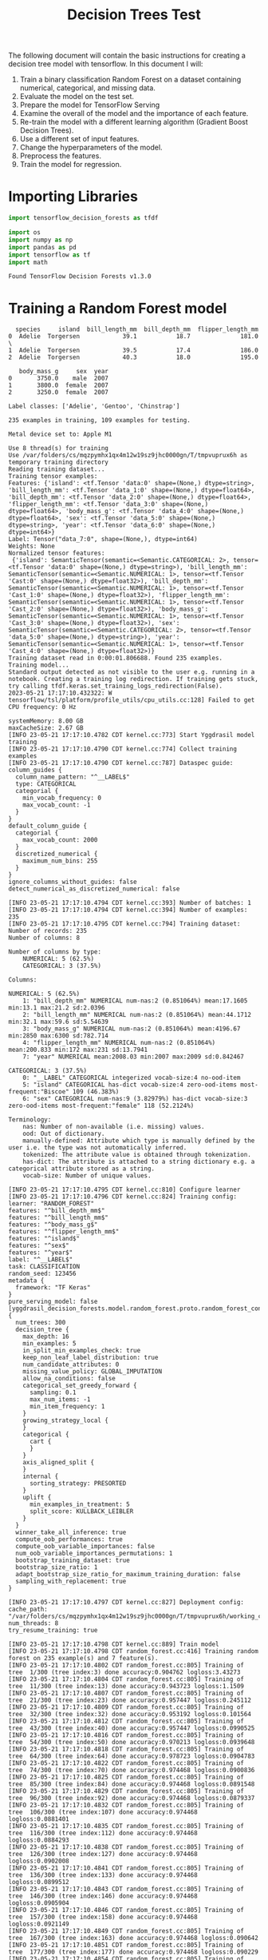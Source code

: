 #+title: Decision Trees Test

The following document will contain the basic instructions for creating a decision tree model with tensorflow.
In this document I will:

1. Train a binary classification Random Forest on a dataset containing numerical, categorical, and missing data.
2. Evaluate the model on the test set.
3. Prepare the model for TensorFlow Serving
4. Examine the overall of the model and the importance of each feature.
5. Re-train the model with a different learning algorithm (Gradient Boost Decision Trees).
6. Use a different set of input features.
7. Change the hyperparameters of the model.
8. Preprocess the features.
9. Train the model for regression.

* Importing Libraries

#+begin_src jupyter-python
import tensorflow_decision_forests as tfdf

import os
import numpy as np
import pandas as pd
import tensorflow as tf
import math
#+end_src

#+RESULTS:

#+begin_src jupyter-python :exports results
print("Found TensorFlow Decision Forests v" + tfdf.__version__)
#+end_src

#+RESULTS:
: Found TensorFlow Decision Forests v1.3.0

* Training a Random Forest model

#+begin_src jupyter-python :exports results
# Download the dataset
!wget -q https://storage.googleapis.com/download.tensorflow.org/data/palmer_penguins/penguins.csv -O /tmp/penguins.csv

# Load the dataset into Pandas DataFrame
dataset_df = pd.read_csv("/tmp/penguins.csv")

# Display the first 3 examples
dataset_df.head(3)
#+end_src

#+RESULTS:
:   species     island  bill_length_mm  bill_depth_mm  flipper_length_mm
: 0  Adelie  Torgersen            39.1           18.7              181.0  \
: 1  Adelie  Torgersen            39.5           17.4              186.0
: 2  Adelie  Torgersen            40.3           18.0              195.0
:
:    body_mass_g     sex  year
: 0       3750.0    male  2007
: 1       3800.0  female  2007
: 2       3250.0  female  2007

#+begin_src jupyter-python :exports results
label = "species"

classes = dataset_df[label].unique().tolist()
print(f"Label classes: {classes}")

dataset_df[label] = dataset_df[label].map(classes.index)
#+end_src

#+RESULTS:
: Label classes: ['Adelie', 'Gentoo', 'Chinstrap']


#+begin_src jupyter-python :exports results
def split_dataset(dataset, test_ratio=0.30):
    test_indices = np.random.rand(len(dataset)) < test_ratio
    return dataset[~test_indices], dataset[test_indices]

train_ds_pd, test_ds_pd = split_dataset(dataset_df)
print("{} examples in training, {} examples for testing.".format(
    len(train_ds_pd), len(test_ds_pd)))
#+end_src

#+RESULTS:
: 235 examples in training, 109 examples for testing.

#+begin_src jupyter-python :exports results
train_ds = tfdf.keras.pd_dataframe_to_tf_dataset(train_ds_pd, label=label)
test_ds = tfdf.keras.pd_dataframe_to_tf_dataset(test_ds_pd, label=label)
#+end_src

#+RESULTS:
: Metal device set to: Apple M1

#+begin_src jupyter-python :exports results
# Specify the model
model_1 = tfdf.keras.RandomForestModel(verbose=2)

# Train the model
model_1.fit(train_ds)
#+end_src

#+RESULTS:
:RESULTS:
#+begin_example
Use 8 thread(s) for training
Use /var/folders/cs/mqzpymhx1qx4m12w19sz9jhc0000gn/T/tmpvuprux6h as temporary training directory
Reading training dataset...
Training tensor examples:
Features: {'island': <tf.Tensor 'data:0' shape=(None,) dtype=string>, 'bill_length_mm': <tf.Tensor 'data_1:0' shape=(None,) dtype=float64>, 'bill_depth_mm': <tf.Tensor 'data_2:0' shape=(None,) dtype=float64>, 'flipper_length_mm': <tf.Tensor 'data_3:0' shape=(None,) dtype=float64>, 'body_mass_g': <tf.Tensor 'data_4:0' shape=(None,) dtype=float64>, 'sex': <tf.Tensor 'data_5:0' shape=(None,) dtype=string>, 'year': <tf.Tensor 'data_6:0' shape=(None,) dtype=int64>}
Label: Tensor("data_7:0", shape=(None,), dtype=int64)
Weights: None
Normalized tensor features:
 {'island': SemanticTensor(semantic=<Semantic.CATEGORICAL: 2>, tensor=<tf.Tensor 'data:0' shape=(None,) dtype=string>), 'bill_length_mm': SemanticTensor(semantic=<Semantic.NUMERICAL: 1>, tensor=<tf.Tensor 'Cast:0' shape=(None,) dtype=float32>), 'bill_depth_mm': SemanticTensor(semantic=<Semantic.NUMERICAL: 1>, tensor=<tf.Tensor 'Cast_1:0' shape=(None,) dtype=float32>), 'flipper_length_mm': SemanticTensor(semantic=<Semantic.NUMERICAL: 1>, tensor=<tf.Tensor 'Cast_2:0' shape=(None,) dtype=float32>), 'body_mass_g': SemanticTensor(semantic=<Semantic.NUMERICAL: 1>, tensor=<tf.Tensor 'Cast_3:0' shape=(None,) dtype=float32>), 'sex': SemanticTensor(semantic=<Semantic.CATEGORICAL: 2>, tensor=<tf.Tensor 'data_5:0' shape=(None,) dtype=string>), 'year': SemanticTensor(semantic=<Semantic.NUMERICAL: 1>, tensor=<tf.Tensor 'Cast_4:0' shape=(None,) dtype=float32>)}
Training dataset read in 0:00:01.806688. Found 235 examples.
Training model...
Standard output detected as not visible to the user e.g. running in a notebook. Creating a training log redirection. If training gets stuck, try calling tfdf.keras.set_training_logs_redirection(False).
2023-05-21 17:17:10.432322: W tensorflow/tsl/platform/profile_utils/cpu_utils.cc:128] Failed to get CPU frequency: 0 Hz

systemMemory: 8.00 GB
maxCacheSize: 2.67 GB
[INFO 23-05-21 17:17:10.4782 CDT kernel.cc:773] Start Yggdrasil model training
[INFO 23-05-21 17:17:10.4790 CDT kernel.cc:774] Collect training examples
[INFO 23-05-21 17:17:10.4790 CDT kernel.cc:787] Dataspec guide:
column_guides {
  column_name_pattern: "^__LABEL$"
  type: CATEGORICAL
  categorial {
    min_vocab_frequency: 0
    max_vocab_count: -1
  }
}
default_column_guide {
  categorial {
    max_vocab_count: 2000
  }
  discretized_numerical {
    maximum_num_bins: 255
  }
}
ignore_columns_without_guides: false
detect_numerical_as_discretized_numerical: false

[INFO 23-05-21 17:17:10.4794 CDT kernel.cc:393] Number of batches: 1
[INFO 23-05-21 17:17:10.4794 CDT kernel.cc:394] Number of examples: 235
[INFO 23-05-21 17:17:10.4795 CDT kernel.cc:794] Training dataset:
Number of records: 235
Number of columns: 8

Number of columns by type:
	NUMERICAL: 5 (62.5%)
	CATEGORICAL: 3 (37.5%)

Columns:

NUMERICAL: 5 (62.5%)
	1: "bill_depth_mm" NUMERICAL num-nas:2 (0.851064%) mean:17.1605 min:13.1 max:21.2 sd:2.0396
	2: "bill_length_mm" NUMERICAL num-nas:2 (0.851064%) mean:44.1712 min:32.1 max:59.6 sd:5.54639
	3: "body_mass_g" NUMERICAL num-nas:2 (0.851064%) mean:4196.67 min:2850 max:6300 sd:782.714
	4: "flipper_length_mm" NUMERICAL num-nas:2 (0.851064%) mean:200.833 min:172 max:231 sd:13.7941
	7: "year" NUMERICAL mean:2008.03 min:2007 max:2009 sd:0.842467

CATEGORICAL: 3 (37.5%)
	0: "__LABEL" CATEGORICAL integerized vocab-size:4 no-ood-item
	5: "island" CATEGORICAL has-dict vocab-size:4 zero-ood-items most-frequent:"Biscoe" 109 (46.383%)
	6: "sex" CATEGORICAL num-nas:9 (3.82979%) has-dict vocab-size:3 zero-ood-items most-frequent:"female" 118 (52.2124%)

Terminology:
	nas: Number of non-available (i.e. missing) values.
	ood: Out of dictionary.
	manually-defined: Attribute which type is manually defined by the user i.e. the type was not automatically inferred.
	tokenized: The attribute value is obtained through tokenization.
	has-dict: The attribute is attached to a string dictionary e.g. a categorical attribute stored as a string.
	vocab-size: Number of unique values.

[INFO 23-05-21 17:17:10.4795 CDT kernel.cc:810] Configure learner
[INFO 23-05-21 17:17:10.4796 CDT kernel.cc:824] Training config:
learner: "RANDOM_FOREST"
features: "^bill_depth_mm$"
features: "^bill_length_mm$"
features: "^body_mass_g$"
features: "^flipper_length_mm$"
features: "^island$"
features: "^sex$"
features: "^year$"
label: "^__LABEL$"
task: CLASSIFICATION
random_seed: 123456
metadata {
  framework: "TF Keras"
}
pure_serving_model: false
[yggdrasil_decision_forests.model.random_forest.proto.random_forest_config] {
  num_trees: 300
  decision_tree {
    max_depth: 16
    min_examples: 5
    in_split_min_examples_check: true
    keep_non_leaf_label_distribution: true
    num_candidate_attributes: 0
    missing_value_policy: GLOBAL_IMPUTATION
    allow_na_conditions: false
    categorical_set_greedy_forward {
      sampling: 0.1
      max_num_items: -1
      min_item_frequency: 1
    }
    growing_strategy_local {
    }
    categorical {
      cart {
      }
    }
    axis_aligned_split {
    }
    internal {
      sorting_strategy: PRESORTED
    }
    uplift {
      min_examples_in_treatment: 5
      split_score: KULLBACK_LEIBLER
    }
  }
  winner_take_all_inference: true
  compute_oob_performances: true
  compute_oob_variable_importances: false
  num_oob_variable_importances_permutations: 1
  bootstrap_training_dataset: true
  bootstrap_size_ratio: 1
  adapt_bootstrap_size_ratio_for_maximum_training_duration: false
  sampling_with_replacement: true
}

[INFO 23-05-21 17:17:10.4797 CDT kernel.cc:827] Deployment config:
cache_path: "/var/folders/cs/mqzpymhx1qx4m12w19sz9jhc0000gn/T/tmpvuprux6h/working_cache"
num_threads: 8
try_resume_training: true

[INFO 23-05-21 17:17:10.4798 CDT kernel.cc:889] Train model
[INFO 23-05-21 17:17:10.4798 CDT random_forest.cc:416] Training random forest on 235 example(s) and 7 feature(s).
[INFO 23-05-21 17:17:10.4802 CDT random_forest.cc:805] Training of tree  1/300 (tree index:3) done accuracy:0.904762 logloss:3.43273
[INFO 23-05-21 17:17:10.4804 CDT random_forest.cc:805] Training of tree  11/300 (tree index:13) done accuracy:0.943723 logloss:1.1509
[INFO 23-05-21 17:17:10.4807 CDT random_forest.cc:805] Training of tree  21/300 (tree index:23) done accuracy:0.957447 logloss:0.245112
[INFO 23-05-21 17:17:10.4809 CDT random_forest.cc:805] Training of tree  32/300 (tree index:32) done accuracy:0.953192 logloss:0.101564
[INFO 23-05-21 17:17:10.4812 CDT random_forest.cc:805] Training of tree  43/300 (tree index:40) done accuracy:0.957447 logloss:0.0990525
[INFO 23-05-21 17:17:10.4816 CDT random_forest.cc:805] Training of tree  54/300 (tree index:50) done accuracy:0.970213 logloss:0.0939648
[INFO 23-05-21 17:17:10.4818 CDT random_forest.cc:805] Training of tree  64/300 (tree index:64) done accuracy:0.978723 logloss:0.0904783
[INFO 23-05-21 17:17:10.4822 CDT random_forest.cc:805] Training of tree  74/300 (tree index:70) done accuracy:0.974468 logloss:0.0900836
[INFO 23-05-21 17:17:10.4825 CDT random_forest.cc:805] Training of tree  85/300 (tree index:84) done accuracy:0.974468 logloss:0.0891548
[INFO 23-05-21 17:17:10.4829 CDT random_forest.cc:805] Training of tree  96/300 (tree index:92) done accuracy:0.974468 logloss:0.0879337
[INFO 23-05-21 17:17:10.4832 CDT random_forest.cc:805] Training of tree  106/300 (tree index:107) done accuracy:0.974468 logloss:0.0881401
[INFO 23-05-21 17:17:10.4835 CDT random_forest.cc:805] Training of tree  116/300 (tree index:112) done accuracy:0.974468 logloss:0.0884293
[INFO 23-05-21 17:17:10.4838 CDT random_forest.cc:805] Training of tree  126/300 (tree index:127) done accuracy:0.974468 logloss:0.0902008
[INFO 23-05-21 17:17:10.4841 CDT random_forest.cc:805] Training of tree  136/300 (tree index:133) done accuracy:0.974468 logloss:0.0899512
[INFO 23-05-21 17:17:10.4843 CDT random_forest.cc:805] Training of tree  146/300 (tree index:146) done accuracy:0.974468 logloss:0.0905904
[INFO 23-05-21 17:17:10.4846 CDT random_forest.cc:805] Training of tree  157/300 (tree index:158) done accuracy:0.974468 logloss:0.0921149
[INFO 23-05-21 17:17:10.4849 CDT random_forest.cc:805] Training of tree  167/300 (tree index:163) done accuracy:0.974468 logloss:0.090642
[INFO 23-05-21 17:17:10.4851 CDT random_forest.cc:805] Training of tree  177/300 (tree index:177) done accuracy:0.974468 logloss:0.090229
[INFO 23-05-21 17:17:10.4854 CDT random_forest.cc:805] Training of tree  187/300 (tree index:188) done accuracy:0.970213 logloss:0.0915651
[INFO 23-05-21 17:17:10.4856 CDT random_forest.cc:805] Training of tree  197/300 (tree index:195) done accuracy:0.970213 logloss:0.0923828
[INFO 23-05-21 17:17:10.4859 CDT random_forest.cc:805] Training of tree  207/300 (tree index:209) done accuracy:0.970213 logloss:0.093055
[INFO 23-05-21 17:17:10.4861 CDT random_forest.cc:805] Training of tree  217/300 (tree index:219) done accuracy:0.970213 logloss:0.0933388
[INFO 23-05-21 17:17:10.4863 CDT random_forest.cc:805] Training of tree  227/300 (tree index:229) done accuracy:0.970213 logloss:0.0943616
[INFO 23-05-21 17:17:10.4865 CDT random_forest.cc:805] Training of tree  237/300 (tree index:238) done accuracy:0.970213 logloss:0.0942038
[INFO 23-05-21 17:17:10.4867 CDT random_forest.cc:805] Training of tree  247/300 (tree index:247) done accuracy:0.970213 logloss:0.094297
[INFO 23-05-21 17:17:10.4872 CDT random_forest.cc:805] Training of tree  259/300 (tree index:255) done accuracy:0.970213 logloss:0.0933427
[INFO 23-05-21 17:17:10.4875 CDT random_forest.cc:805] Training of tree  269/300 (tree index:268) done accuracy:0.970213 logloss:0.0932004
[INFO 23-05-21 17:17:10.4878 CDT random_forest.cc:805] Training of tree  279/300 (tree index:277) done accuracy:0.970213 logloss:0.0946511
[INFO 23-05-21 17:17:10.4881 CDT random_forest.cc:805] Training of tree  290/300 (tree index:287) done accuracy:0.970213 logloss:0.094143
[INFO 23-05-21 17:17:10.4884 CDT random_forest.cc:805] Training of tree  300/300 (tree index:298) done accuracy:0.970213 logloss:0.0944529
[INFO 23-05-21 17:17:10.4884 CDT random_forest.cc:885] Final OOB metrics: accuracy:0.970213 logloss:0.0944529
[INFO 23-05-21 17:17:10.4887 CDT kernel.cc:926] Export model in log directory: /var/folders/cs/mqzpymhx1qx4m12w19sz9jhc0000gn/T/tmpvuprux6h with prefix 6d8901ce0a494ffc
[INFO 23-05-21 17:17:10.4913 CDT kernel.cc:944] Save model in resources
[INFO 23-05-21 17:17:10.4932 CDT abstract_model.cc:849] Model self evaluation:
Number of predictions (without weights): 235
Number of predictions (with weights): 235
Task: CLASSIFICATION
Label: __LABEL

Accuracy: 0.970213  CI95[W][0.944781 0.985938]
LogLoss: : 0.0944529
ErrorRate: : 0.0297872

Default Accuracy: : 0.429787
Default LogLoss: : 1.05994
Default ErrorRate: : 0.570213

Confusion Table:
truth\prediction
   0   1   2   3
0  0   0   0   0
1  0  98   1   2
2  0   1  83   0
3  0   3   0  47
Total: 235

One vs other classes:
[INFO 23-05-21 17:17:10.4976 CDT kernel.cc:1242] Loading model from path /var/folders/cs/mqzpymhx1qx4m12w19sz9jhc0000gn/T/tmpvuprux6h/model/ with prefix 6d8901ce0a494ffc
[INFO 23-05-21 17:17:10.5033 CDT decision_forest.cc:660] Model loaded with 300 root(s), 4228 node(s), and 7 input feature(s).
[INFO 23-05-21 17:17:10.5033 CDT abstract_model.cc:1312] Engine "RandomForestGeneric" built
[INFO 23-05-21 17:17:10.5033 CDT kernel.cc:1074] Use fast generic engine
Model trained in 0:00:00.031104
Compiling model...
WARNING:tensorflow:AutoGraph could not transform <function simple_ml_inference_op_with_handle at 0x17672cee0> and will run it as-is.
Please report this to the TensorFlow team. When filing the bug, set the verbosity to 10 (on Linux, `export AUTOGRAPH_VERBOSITY=10`) and attach the full output.
Cause: could not get source code
To silence this warning, decorate the function with @tf.autograph.experimental.do_not_convert
WARNING:tensorflow:AutoGraph could not transform <function simple_ml_inference_op_with_handle at 0x17672cee0> and will run it as-is.
Please report this to the TensorFlow team. When filing the bug, set the verbosity to 10 (on Linux, `export AUTOGRAPH_VERBOSITY=10`) and attach the full output.
Cause: could not get source code
To silence this warning, decorate the function with @tf.autograph.experimental.do_not_convert
WARNING: AutoGraph could not transform <function simple_ml_inference_op_with_handle at 0x17672cee0> and will run it as-is.
Please report this to the TensorFlow team. When filing the bug, set the verbosity to 10 (on Linux, `export AUTOGRAPH_VERBOSITY=10`) and attach the full output.
Cause: could not get source code
To silence this warning, decorate the function with @tf.autograph.experimental.do_not_convert
Model compiled.
#+end_example
: <keras.callbacks.History at 0x17777e400>
:END:
* Evaluate the model

#+begin_src jupyter-python :exports results
model_1.compile(metrics=["accuracy"])
evaluation = model_1.evaluate(test_ds, return_dict=True)
print()

for name, value in evaluation.items():
    print(f"{name}: {value:.4f}")
#+end_src

#+RESULTS:
:RESULTS:
: 1/1 [==============================] - 0s 176ms/step - loss: 0.0000e+00 - accuracy: 0.9725
:
:
: loss: 0.0000
: accuracy: 0.9725
:END:

* TensorFlow Serving

#+begin_src jupyter-python :exports results
model_1.save("/tmp/my_saved_model")
#+end_src

#+RESULTS:
: WARNING:absl:Found untraced functions such as call_get_leaves while saving (showing 1 of 1). These functions will not be directly callable after loading.
: INFO:tensorflow:Assets written to: /tmp/my_saved_model/assets
: INFO:tensorflow:Assets written to: /tmp/my_saved_model/assets

* Model structure and feature importance

#+begin_src jupyter-python :exports results
model_1.summary()
#+end_src

#+RESULTS:
#+begin_example
Model: "random_forest_model"
_________________________________________________________________
 Layer (type)                Output Shape              Param #
=================================================================
=================================================================
Total params: 1
Trainable params: 0
Non-trainable params: 1
_________________________________________________________________
Type: "RANDOM_FOREST"
Task: CLASSIFICATION
Label: "__LABEL"

Input Features (7):
	bill_depth_mm
	bill_length_mm
	body_mass_g
	flipper_length_mm
	island
	sex
	year

No weights

Variable Importance: INV_MEAN_MIN_DEPTH:
    1. "flipper_length_mm"  0.428397 ################
    2.    "bill_length_mm"  0.409202 ##############
    3.     "bill_depth_mm"  0.342729 ########
    4.            "island"  0.305679 #####
    5.       "body_mass_g"  0.270418 ##
    6.               "sex"  0.242771
    7.              "year"  0.240276

Variable Importance: NUM_AS_ROOT:
    1. "flipper_length_mm" 143.000000 ################
    2.     "bill_depth_mm" 78.000000 ########
    3.    "bill_length_mm" 58.000000 ######
    4.            "island" 18.000000 #
    5.       "body_mass_g"  3.000000

Variable Importance: NUM_NODES:
    1.    "bill_length_mm" 703.000000 ################
    2.     "bill_depth_mm" 377.000000 ########
    3. "flipper_length_mm" 359.000000 ########
    4.       "body_mass_g" 273.000000 ######
    5.            "island" 209.000000 ####
    6.               "sex" 35.000000
    7.              "year"  8.000000

Variable Importance: SUM_SCORE:
    1.    "bill_length_mm" 25617.872161 ################
    2. "flipper_length_mm" 21236.332931 #############
    3.     "bill_depth_mm" 13831.314352 ########
    4.            "island" 8213.133608 #####
    5.       "body_mass_g" 2443.737148 #
    6.               "sex" 241.340231
    7.              "year" 22.655210



Winner takes all: true
Out-of-bag evaluation: accuracy:0.970213 logloss:0.0944529
Number of trees: 300
Total number of nodes: 4228

Number of nodes by tree:
Count: 300 Average: 14.0933 StdDev: 2.87135
Min: 9 Max: 27 Ignored: 0
----------------------------------------------
[  9, 10)  12   4.00%   4.00% #
[ 10, 11)   0   0.00%   4.00%
[ 11, 12)  53  17.67%  21.67% #####
[ 12, 13)   0   0.00%  21.67%
[ 13, 14) 106  35.33%  57.00% ##########
[ 14, 15)   0   0.00%  57.00%
[ 15, 16)  60  20.00%  77.00% ######
[ 16, 17)   0   0.00%  77.00%
[ 17, 18)  43  14.33%  91.33% ####
[ 18, 19)   0   0.00%  91.33%
[ 19, 20)  16   5.33%  96.67% ##
[ 20, 21)   0   0.00%  96.67%
[ 21, 22)   6   2.00%  98.67% #
[ 22, 23)   0   0.00%  98.67%
[ 23, 24)   2   0.67%  99.33%
[ 24, 25)   0   0.00%  99.33%
[ 25, 26)   1   0.33%  99.67%
[ 26, 27)   0   0.00%  99.67%
[ 27, 27]   1   0.33% 100.00%

Depth by leafs:
Count: 2264 Average: 3.23896 StdDev: 1.01528
Min: 1 Max: 8 Ignored: 0
----------------------------------------------
[ 1, 2)  31   1.37%   1.37%
[ 2, 3) 538  23.76%  25.13% ######
[ 3, 4) 832  36.75%  61.88% ##########
[ 4, 5) 630  27.83%  89.71% ########
[ 5, 6) 193   8.52%  98.23% ##
[ 6, 7)  37   1.63%  99.87%
[ 7, 8)   1   0.04%  99.91%
[ 8, 8]   2   0.09% 100.00%

Number of training obs by leaf:
Count: 2264 Average: 31.1396 StdDev: 30.2994
Min: 5 Max: 111 Ignored: 0
----------------------------------------------
[   5,  10) 1046  46.20%  46.20% ##########
[  10,  15)  104   4.59%  50.80% #
[  15,  21)   85   3.75%  54.55% #
[  21,  26)   59   2.61%  57.16% #
[  26,  31)   53   2.34%  59.50% #
[  31,  37)   82   3.62%  63.12% #
[  37,  42)   76   3.36%  66.48% #
[  42,  47)   99   4.37%  70.85% #
[  47,  53)   80   3.53%  74.38% #
[  53,  58)   58   2.56%  76.94% #
[  58,  63)   44   1.94%  78.89%
[  63,  69)   47   2.08%  80.96%
[  69,  74)   60   2.65%  83.61% #
[  74,  79)   76   3.36%  86.97% #
[  79,  85)  123   5.43%  92.40% #
[  85,  90)   80   3.53%  95.94% #
[  90,  95)   55   2.43%  98.37% #
[  95, 101)   28   1.24%  99.60%
[ 101, 106)    5   0.22%  99.82%
[ 106, 111]    4   0.18% 100.00%

Attribute in nodes:
	703 : bill_length_mm [NUMERICAL]
	377 : bill_depth_mm [NUMERICAL]
	359 : flipper_length_mm [NUMERICAL]
	273 : body_mass_g [NUMERICAL]
	209 : island [CATEGORICAL]
	35 : sex [CATEGORICAL]
	8 : year [NUMERICAL]

Attribute in nodes with depth <= 0:
	143 : flipper_length_mm [NUMERICAL]
	78 : bill_depth_mm [NUMERICAL]
	58 : bill_length_mm [NUMERICAL]
	18 : island [CATEGORICAL]
	3 : body_mass_g [NUMERICAL]

Attribute in nodes with depth <= 1:
	240 : bill_length_mm [NUMERICAL]
	221 : flipper_length_mm [NUMERICAL]
	194 : bill_depth_mm [NUMERICAL]
	132 : island [CATEGORICAL]
	82 : body_mass_g [NUMERICAL]

Attribute in nodes with depth <= 2:
	472 : bill_length_mm [NUMERICAL]
	316 : flipper_length_mm [NUMERICAL]
	306 : bill_depth_mm [NUMERICAL]
	182 : island [CATEGORICAL]
	182 : body_mass_g [NUMERICAL]
	9 : sex [CATEGORICAL]
	2 : year [NUMERICAL]

Attribute in nodes with depth <= 3:
	635 : bill_length_mm [NUMERICAL]
	357 : bill_depth_mm [NUMERICAL]
	355 : flipper_length_mm [NUMERICAL]
	250 : body_mass_g [NUMERICAL]
	203 : island [CATEGORICAL]
	32 : sex [CATEGORICAL]
	5 : year [NUMERICAL]

Attribute in nodes with depth <= 5:
	702 : bill_length_mm [NUMERICAL]
	377 : bill_depth_mm [NUMERICAL]
	359 : flipper_length_mm [NUMERICAL]
	272 : body_mass_g [NUMERICAL]
	209 : island [CATEGORICAL]
	35 : sex [CATEGORICAL]
	8 : year [NUMERICAL]

Condition type in nodes:
	1720 : HigherCondition
	244 : ContainsBitmapCondition
Condition type in nodes with depth <= 0:
	282 : HigherCondition
	18 : ContainsBitmapCondition
Condition type in nodes with depth <= 1:
	737 : HigherCondition
	132 : ContainsBitmapCondition
Condition type in nodes with depth <= 2:
	1278 : HigherCondition
	191 : ContainsBitmapCondition
Condition type in nodes with depth <= 3:
	1602 : HigherCondition
	235 : ContainsBitmapCondition
Condition type in nodes with depth <= 5:
	1718 : HigherCondition
	244 : ContainsBitmapCondition
Node format: NOT_SET

Training OOB:
	trees: 1, Out-of-bag evaluation: accuracy:0.904762 logloss:3.43273
	trees: 11, Out-of-bag evaluation: accuracy:0.943723 logloss:1.1509
	trees: 21, Out-of-bag evaluation: accuracy:0.957447 logloss:0.245112
	trees: 32, Out-of-bag evaluation: accuracy:0.953192 logloss:0.101564
	trees: 43, Out-of-bag evaluation: accuracy:0.957447 logloss:0.0990525
	trees: 54, Out-of-bag evaluation: accuracy:0.970213 logloss:0.0939648
	trees: 64, Out-of-bag evaluation: accuracy:0.978723 logloss:0.0904783
	trees: 74, Out-of-bag evaluation: accuracy:0.974468 logloss:0.0900836
	trees: 85, Out-of-bag evaluation: accuracy:0.974468 logloss:0.0891548
	trees: 96, Out-of-bag evaluation: accuracy:0.974468 logloss:0.0879337
	trees: 106, Out-of-bag evaluation: accuracy:0.974468 logloss:0.0881401
	trees: 116, Out-of-bag evaluation: accuracy:0.974468 logloss:0.0884293
	trees: 126, Out-of-bag evaluation: accuracy:0.974468 logloss:0.0902008
	trees: 136, Out-of-bag evaluation: accuracy:0.974468 logloss:0.0899512
	trees: 146, Out-of-bag evaluation: accuracy:0.974468 logloss:0.0905904
	trees: 157, Out-of-bag evaluation: accuracy:0.974468 logloss:0.0921149
	trees: 167, Out-of-bag evaluation: accuracy:0.974468 logloss:0.090642
	trees: 177, Out-of-bag evaluation: accuracy:0.974468 logloss:0.090229
	trees: 187, Out-of-bag evaluation: accuracy:0.970213 logloss:0.0915651
	trees: 197, Out-of-bag evaluation: accuracy:0.970213 logloss:0.0923828
	trees: 207, Out-of-bag evaluation: accuracy:0.970213 logloss:0.093055
	trees: 217, Out-of-bag evaluation: accuracy:0.970213 logloss:0.0933388
	trees: 227, Out-of-bag evaluation: accuracy:0.970213 logloss:0.0943616
	trees: 237, Out-of-bag evaluation: accuracy:0.970213 logloss:0.0942038
	trees: 247, Out-of-bag evaluation: accuracy:0.970213 logloss:0.094297
	trees: 259, Out-of-bag evaluation: accuracy:0.970213 logloss:0.0933427
	trees: 269, Out-of-bag evaluation: accuracy:0.970213 logloss:0.0932004
	trees: 279, Out-of-bag evaluation: accuracy:0.970213 logloss:0.0946511
	trees: 290, Out-of-bag evaluation: accuracy:0.970213 logloss:0.094143
	trees: 300, Out-of-bag evaluation: accuracy:0.970213 logloss:0.0944529
#+end_example

* Using make_inspector

#+begin_src jupyter-python :exports results
model_1.make_inspector().features()
#+end_src

#+RESULTS:
: '("bill_depth_mm" (1; #1)
:  "bill_length_mm" (1; #2)
:  "body_mass_g" (1; #3)
:  "flipper_length_mm" (1; #4)
:  "island" (4; #5)
:  "sex" (4; #6)
:  "year" (1; #7))

#+begin_src jupyter-python :exports results
model_1.make_inspector().variable_importances()
#+end_src

#+RESULTS:
#+begin_example
'("SUM_SCORE": (("bill_length_mm" (1; #2)  25617.872160576284)
  ("flipper_length_mm" (1; #4)  21236.332930743694)
  ("bill_depth_mm" (1; #1)  13831.314351633191)
  ("island" (4; #5)  8213.133608289063)
  ("body_mass_g" (1; #3)  2443.737148334272)
  ("sex" (4; #6)  241.34023095387965)
  ("year" (1; #7)  22.655210066586733))
 "NUM_AS_ROOT": (("flipper_length_mm" (1; #4)  143.0)
  ("bill_depth_mm" (1; #1)  78.0)
  ("bill_length_mm" (1; #2)  58.0)
  ("island" (4; #5)  18.0)
  ("body_mass_g" (1; #3)  3.0))
 "NUM_NODES": (("bill_length_mm" (1; #2)  703.0)
  ("bill_depth_mm" (1; #1)  377.0)
  ("flipper_length_mm" (1; #4)  359.0)
  ("body_mass_g" (1; #3)  273.0)
  ("island" (4; #5)  209.0)
  ("sex" (4; #6)  35.0)
  ("year" (1; #7)  8.0))
 "INV_MEAN_MIN_DEPTH": (("flipper_length_mm" (1; #4)  0.4283967714461499)
  ("bill_length_mm" (1; #2)  0.409201907260611)
  ("bill_depth_mm" (1; #1)  0.3427294650853393)
  ("island" (4; #5)  0.3056794842708566)
  ("body_mass_g" (1; #3)  0.2704179625684439)
  ("sex" (4; #6)  0.24277086959127406)
  ("year" (1; #7)  0.24027556719129323)))
#+end_example

* Model self evaluation

#+begin_src jupyter-python :exports results
model_1.make_inspector().evaluation()
#+end_src

#+RESULTS:
: Evaluation(num_examples=235, accuracy=0.9702127659574468, loss=0.09445285090106599, rmse=None, ndcg=None, aucs=None, auuc=None, qini=None)

* Plotting the training logs

#+begin_src jupyter-python :exports results
model_1.make_inspector().training_logs()
#+end_src

#+RESULTS:
| TrainLog | (num_trees=1 evaluation=Evaluation (num_examples=84 accuracy=0.9047619047619048 loss=3.432728721981957 rmse=None ndcg=None aucs=None auuc=None qini=None)) | TrainLog | (num_trees=11 evaluation=Evaluation (num_examples=231 accuracy=0.9437229437229437 loss=1.150896562577842 rmse=None ndcg=None aucs=None auuc=None qini=None)) | TrainLog | (num_trees=21 evaluation=Evaluation (num_examples=235 accuracy=0.9574468085106383 loss=0.24511169902187713 rmse=None ndcg=None aucs=None auuc=None qini=None)) | TrainLog | (num_trees=32 evaluation=Evaluation (num_examples=235 accuracy=0.9531914893617022 loss=0.10156434061045343 rmse=None ndcg=None aucs=None auuc=None qini=None)) | TrainLog | (num_trees=43 evaluation=Evaluation (num_examples=235 accuracy=0.9574468085106383 loss=0.09905245597375201 rmse=None ndcg=None aucs=None auuc=None qini=None)) | TrainLog | (num_trees=54 evaluation=Evaluation (num_examples=235 accuracy=0.9702127659574468 loss=0.09396484202526985 rmse=None ndcg=None aucs=None auuc=None qini=None)) | TrainLog | (num_trees=64 evaluation=Evaluation (num_examples=235 accuracy=0.9787234042553191 loss=0.09047832314638381 rmse=None ndcg=None aucs=None auuc=None qini=None)) | TrainLog | (num_trees=74 evaluation=Evaluation (num_examples=235 accuracy=0.9744680851063829 loss=0.09008364495920373 rmse=None ndcg=None aucs=None auuc=None qini=None)) | TrainLog | (num_trees=85 evaluation=Evaluation (num_examples=235 accuracy=0.9744680851063829 loss=0.08915478695738822 rmse=None ndcg=None aucs=None auuc=None qini=None)) | TrainLog | (num_trees=96 evaluation=Evaluation (num_examples=235 accuracy=0.9744680851063829 loss=0.0879337515364936 rmse=None ndcg=None aucs=None auuc=None qini=None)) | TrainLog | (num_trees=106 evaluation=Evaluation (num_examples=235 accuracy=0.9744680851063829 loss=0.08814009095918625 rmse=None ndcg=None aucs=None auuc=None qini=None)) | TrainLog | (num_trees=116 evaluation=Evaluation (num_examples=235 accuracy=0.9744680851063829 loss=0.08842926105444736 rmse=None ndcg=None aucs=None auuc=None qini=None)) | TrainLog | (num_trees=126 evaluation=Evaluation (num_examples=235 accuracy=0.9744680851063829 loss=0.09020080439587858 rmse=None ndcg=None aucs=None auuc=None qini=None)) | TrainLog | (num_trees=136 evaluation=Evaluation (num_examples=235 accuracy=0.9744680851063829 loss=0.08995116865064236 rmse=None ndcg=None aucs=None auuc=None qini=None)) | TrainLog | (num_trees=146 evaluation=Evaluation (num_examples=235 accuracy=0.9744680851063829 loss=0.0905904389680066 rmse=None ndcg=None aucs=None auuc=None qini=None)) | TrainLog | (num_trees=157 evaluation=Evaluation (num_examples=235 accuracy=0.9744680851063829 loss=0.09211488581718283 rmse=None ndcg=None aucs=None auuc=None qini=None)) | TrainLog | (num_trees=167 evaluation=Evaluation (num_examples=235 accuracy=0.9744680851063829 loss=0.09064196123880275 rmse=None ndcg=None aucs=None auuc=None qini=None)) | TrainLog | (num_trees=177 evaluation=Evaluation (num_examples=235 accuracy=0.9744680851063829 loss=0.09022903998798512 rmse=None ndcg=None aucs=None auuc=None qini=None)) | TrainLog | (num_trees=187 evaluation=Evaluation (num_examples=235 accuracy=0.9702127659574468 loss=0.09156507176366892 rmse=None ndcg=None aucs=None auuc=None qini=None)) | TrainLog | (num_trees=197 evaluation=Evaluation (num_examples=235 accuracy=0.9702127659574468 loss=0.09238279858168136 rmse=None ndcg=None aucs=None auuc=None qini=None)) | TrainLog | (num_trees=207 evaluation=Evaluation (num_examples=235 accuracy=0.9702127659574468 loss=0.09305501734798259 rmse=None ndcg=None aucs=None auuc=None qini=None)) | TrainLog | (num_trees=217 evaluation=Evaluation (num_examples=235 accuracy=0.9702127659574468 loss=0.09333879991256176 rmse=None ndcg=None aucs=None auuc=None qini=None)) | TrainLog | (num_trees=227 evaluation=Evaluation (num_examples=235 accuracy=0.9702127659574468 loss=0.09436163616545022 rmse=None ndcg=None aucs=None auuc=None qini=None)) | TrainLog | (num_trees=237 evaluation=Evaluation (num_examples=235 accuracy=0.9702127659574468 loss=0.09420381638201628 rmse=None ndcg=None aucs=None auuc=None qini=None)) | TrainLog | (num_trees=247 evaluation=Evaluation (num_examples=235 accuracy=0.9702127659574468 loss=0.09429695205961136 rmse=None ndcg=None aucs=None auuc=None qini=None)) | TrainLog | (num_trees=259 evaluation=Evaluation (num_examples=235 accuracy=0.9702127659574468 loss=0.09334272490219866 rmse=None ndcg=None aucs=None auuc=None qini=None)) | TrainLog | (num_trees=269 evaluation=Evaluation (num_examples=235 accuracy=0.9702127659574468 loss=0.09320041053789727 rmse=None ndcg=None aucs=None auuc=None qini=None)) | TrainLog | (num_trees=279 evaluation=Evaluation (num_examples=235 accuracy=0.9702127659574468 loss=0.09465105444034363 rmse=None ndcg=None aucs=None auuc=None qini=None)) | TrainLog | (num_trees=290 evaluation=Evaluation (num_examples=235 accuracy=0.9702127659574468 loss=0.09414299818033234 rmse=None ndcg=None aucs=None auuc=None qini=None)) | TrainLog | (num_trees=300 evaluation=Evaluation (num_examples=235 accuracy=0.9702127659574468 loss=0.09445285090106599 rmse=None ndcg=None aucs=None auuc=None qini=None)) |

#+begin_src jupyter-python
import matplotlib.pyplot as plt

logs = model_1.make_inspector().training_logs()

plt.figure(figsize=(12, 4))

plt.subplot(1, 2, 1)
plt.plot([log.num_trees for log in logs], [log.evaluation.accuracy for log in logs])
plt.xlabel("Number of trees")
plt.ylabel("Accuracy (out-of-bag)")

plt.subplot(1, 2, 2)
plt.plot([log.num_trees for log in logs], [log.evaluation.loss for log in logs])
plt.xlabel("Number of trees")
plt.ylabel("Logloss (out-of-bag)")

plt.show()
#+end_src

#+RESULTS:
[[file:./.ob-jupyter/6906052e80e6bece9e892b36666cb1066ae53ba6.png]]

* Retrain model with different learning algorithm


#+begin_src jupyter-python :exports results
tfdf.keras.get_all_models()
#+end_src

#+RESULTS:
| tensorflow_decision_forests.keras.RandomForestModel | tensorflow_decision_forests.keras.GradientBoostedTreesModel | tensorflow_decision_forests.keras.CartModel | tensorflow_decision_forests.keras.DistributedGradientBoostedTreesModel |


* Using a subset of features

#+begin_src jupyter-python :exports results
feature_1 = tfdf.keras.FeatureUsage(name="bill_length_mm")
feature_2 = tfdf.keras.FeatureUsage(name="island")

all_features = [feature_1, feature_2]

# This model is only being trained on two features.
# It will NOT be as good as the previous model trained on all features.

model_2 = tfdf.keras.GradientBoostedTreesModel(
    features=all_features, exclude_non_specified_features=True)

model_2.compile(metrics=["accuracy"])
model_2.fit(train_ds, validation_data=test_ds)

print(model_2.evaluate(test_ds, return_dict=True))
#+end_src

#+RESULTS:
#+begin_example
Use /var/folders/cs/mqzpymhx1qx4m12w19sz9jhc0000gn/T/tmpp4f1c7u5 as temporary training directory
Reading training dataset...
Training dataset read in 0:00:00.063828. Found 235 examples.
Reading validation dataset...
Num validation examples: tf.Tensor(109, shape=(), dtype=int32)
Validation dataset read in 0:00:00.094749. Found 109 examples.
Training model...
[WARNING 23-05-21 17:17:12.1390 CDT gradient_boosted_trees.cc:1797] "goss_alpha" set but "sampling_method" not equal to "GOSS".
[WARNING 23-05-21 17:17:12.1390 CDT gradient_boosted_trees.cc:1808] "goss_beta" set but "sampling_method" not equal to "GOSS".
[WARNING 23-05-21 17:17:12.1390 CDT gradient_boosted_trees.cc:1822] "selective_gradient_boosting_ratio" set but "sampling_method" not equal to "SELGB".
Model trained in 0:00:00.052997
Compiling model...
Model compiled.
1/1 [==============================] - 0s 47ms/step - loss: 0.0000e+00 - accuracy: 0.9450
{'loss': 0.0, 'accuracy': 0.9449541568756104}
[INFO 23-05-21 17:17:12.3524 CDT kernel.cc:1242] Loading model from path /var/folders/cs/mqzpymhx1qx4m12w19sz9jhc0000gn/T/tmpp4f1c7u5/model/ with prefix fff1613a09e341fe
[INFO 23-05-21 17:17:12.3554 CDT decision_forest.cc:660] Model loaded with 78 root(s), 2390 node(s), and 2 input feature(s).
[INFO 23-05-21 17:17:12.3554 CDT kernel.cc:1074] Use fast generic engine
#+end_example


*TF-DF* attaches a *semantics* to each feature. This semantics controls how the feature is used by the model. The following semantics are currently supported.

- *Numerical*: Generally for quantities or counts with full ordering. For example, the age of a person, or the number of items in a bag. Can be a float or an integer. Missing values are represented with a float(Nan) or with an empty sparse tensor.
- *Categorical*: Generally for a type/class in finite set of possible values without ordering. For example, the color RED in the set {RED, BLUE, GREEN}. Can be a string or an integer. Missing values are represented as "" (empty string), value -2 or with an empty sparse tensor.
- *Categorical-Set*: A set of categorical values. Great to represent tokenized text. Can be a string or an integer in a sparse tensor or a ragged tensor (recommended). The order/index of each item doesnt matter.

  If not specified, the semantics is inferred from the representation type and shown in the training logs:

  - int, float (dense or sparse) -> Numerical semantics

  - str, (dense or sparse) -> Categorical semantics

  - int, str (ragged) -> Categorical-Set semantics

In some cases, the inferred semantics is incorrect. For example: An Enum stored as an integer is semantically categorical, but it will be detected as numerical. In this case, you should specify the semantic argument in the input. The education_num field of the Adult dataset is a classic example.

#+begin_src jupyter-python :exports results
feature_1 = tfdf.keras.FeatureUsage(name="year", semantic=tfdf.keras.FeatureSemantic.CATEGORICAL)
feature_2 = tfdf.keras.FeatureUsage(name="bill_length_mm")
feature_3 = tfdf.keras.FeatureUsage(name="sex")
all_features = [feature_1, feature_2, feature_3]

model_3 = tfdf.keras.GradientBoostedTreesModel(features=all_features, exclude_non_specified_features=True)
model_3.compile(metrics=["accuracy"])

model_3.fit(train_ds, validation_data=test_ds)
#+end_src

#+RESULTS:
:RESULTS:
#+begin_example
Use /var/folders/cs/mqzpymhx1qx4m12w19sz9jhc0000gn/T/tmpufkjhl41 as temporary training directory
Reading training dataset...
[WARNING 23-05-21 17:17:12.5190 CDT gradient_boosted_trees.cc:1797] "goss_alpha" set but "sampling_method" not equal to "GOSS".
[WARNING 23-05-21 17:17:12.5190 CDT gradient_boosted_trees.cc:1808] "goss_beta" set but "sampling_method" not equal to "GOSS".
[WARNING 23-05-21 17:17:12.5190 CDT gradient_boosted_trees.cc:1822] "selective_gradient_boosting_ratio" set but "sampling_method" not equal to "SELGB".
Training dataset read in 0:00:00.064477. Found 235 examples.
Reading validation dataset...
Num validation examples: tf.Tensor(109, shape=(), dtype=int32)
Validation dataset read in 0:00:00.063940. Found 109 examples.
Training model...
Model trained in 0:00:00.043739
Compiling model...
[INFO 23-05-21 17:17:12.6941 CDT kernel.cc:1242] Loading model from path /var/folders/cs/mqzpymhx1qx4m12w19sz9jhc0000gn/T/tmpufkjhl41/model/ with prefix 238671e7b1e54357
[INFO 23-05-21 17:17:12.6955 CDT decision_forest.cc:660] Model loaded with 33 root(s), 1027 node(s), and 3 input feature(s).
[INFO 23-05-21 17:17:12.6956 CDT kernel.cc:1074] Use fast generic engine
Model compiled.
#+end_example
: <keras.callbacks.History at 0x2ab5d6400>
:END:
Note that ~year~ is in the list of CATEGORICAL features (unlike the first run)


* Hyper-parameters

*Hyper-parameters* are paramters of the training algorithm that impact the quality of the final model. They are specified in the model class constructor. The list of hyper-parameters is visible with the /question mark/ colab command.

*I will figure out how to obtain that list without the question mark command.*

#+begin_src jupyter-python :exports results
# A classical but slightly more complex model.
model_6 = tfdf.keras.GradientBoostedTreesModel(
    num_trees=500, growing_strategy="BEST_FIRST_GLOBAL", max_depth=8)

model_6.fit(train_ds)
#+end_src

#+RESULTS:
:RESULTS:
#+begin_example
Use /var/folders/cs/mqzpymhx1qx4m12w19sz9jhc0000gn/T/tmp9oy9bhe1 as temporary training directory
Reading training dataset...
Training dataset read in 0:00:00.073963. Found 235 examples.
Training model...
[WARNING 23-05-21 17:17:12.8105 CDT gradient_boosted_trees.cc:1797] "goss_alpha" set but "sampling_method" not equal to "GOSS".
[WARNING 23-05-21 17:17:12.8105 CDT gradient_boosted_trees.cc:1808] "goss_beta" set but "sampling_method" not equal to "GOSS".
[WARNING 23-05-21 17:17:12.8105 CDT gradient_boosted_trees.cc:1822] "selective_gradient_boosting_ratio" set but "sampling_method" not equal to "SELGB".
Model trained in 0:00:00.133651
Compiling model...
Model compiled.
[INFO 23-05-21 17:17:13.0175 CDT kernel.cc:1242] Loading model from path /var/folders/cs/mqzpymhx1qx4m12w19sz9jhc0000gn/T/tmp9oy9bhe1/model/ with prefix cda6f01be9f74b6f
[INFO 23-05-21 17:17:13.0219 CDT decision_forest.cc:660] Model loaded with 75 root(s), 3457 node(s), and 7 input feature(s).
[INFO 23-05-21 17:17:13.0219 CDT kernel.cc:1074] Use fast generic engine
#+end_example
: <keras.callbacks.History at 0x2ac6cc100>
:END:
#+begin_src jupyter-python :exports results
model_6.summary()
#+end_src

#+RESULTS:

#+begin_src jupyter-python :exports results
# A more complex, but possibly, more accurate model.
model_7 = tfdf.keras.GradientBoostedTreesModel(
    num_trees=500,
    growing_strategy="BEST_FIRST_GLOBAL",
    max_depth=8,
    split_axis="SPARSE_OBLIQUE",
    categorical_algorithm="RANDOM",
    )

model_7.fit(train_ds)
#+end_src

#+RESULTS:
:RESULTS:
#+begin_example
Use /var/folders/cs/mqzpymhx1qx4m12w19sz9jhc0000gn/T/tmp4zpfnwt5 as temporary training directory
Reading training dataset...
[WARNING 23-05-21 17:17:13.0815 CDT gradient_boosted_trees.cc:1797] "goss_alpha" set but "sampling_method" not equal to "GOSS".
[WARNING 23-05-21 17:17:13.0815 CDT gradient_boosted_trees.cc:1808] "goss_beta" set but "sampling_method" not equal to "GOSS".
[WARNING 23-05-21 17:17:13.0815 CDT gradient_boosted_trees.cc:1822] "selective_gradient_boosting_ratio" set but "sampling_method" not equal to "SELGB".
WARNING:tensorflow:5 out of the last 5 calls to <function CoreModel._consumes_training_examples_until_eof at 0x1767628b0> triggered tf.function retracing. Tracing is expensive and the excessive number of tracings could be due to (1) creating @tf.function repeatedly in a loop, (2) passing tensors with different shapes, (3) passing Python objects instead of tensors. For (1), please define your @tf.function outside of the loop. For (2), @tf.function has reduce_retracing=True option that can avoid unnecessary retracing. For (3), please refer to https://www.tensorflow.org/guide/function#controlling_retracing and https://www.tensorflow.org/api_docs/python/tf/function for  more details.
WARNING:tensorflow:5 out of the last 5 calls to <function CoreModel._consumes_training_examples_until_eof at 0x1767628b0> triggered tf.function retracing. Tracing is expensive and the excessive number of tracings could be due to (1) creating @tf.function repeatedly in a loop, (2) passing tensors with different shapes, (3) passing Python objects instead of tensors. For (1), please define your @tf.function outside of the loop. For (2), @tf.function has reduce_retracing=True option that can avoid unnecessary retracing. For (3), please refer to https://www.tensorflow.org/guide/function#controlling_retracing and https://www.tensorflow.org/api_docs/python/tf/function for  more details.
Training dataset read in 0:00:00.140222. Found 235 examples.
Training model...
Model trained in 0:00:00.232343
Compiling model...
WARNING:tensorflow:5 out of the last 5 calls to <function InferenceCoreModel.make_predict_function.<locals>.predict_function_trained at 0x2ac797ee0> triggered tf.function retracing. Tracing is expensive and the excessive number of tracings could be due to (1) creating @tf.function repeatedly in a loop, (2) passing tensors with different shapes, (3) passing Python objects instead of tensors. For (1), please define your @tf.function outside of the loop. For (2), @tf.function has reduce_retracing=True option that can avoid unnecessary retracing. For (3), please refer to https://www.tensorflow.org/guide/function#controlling_retracing and https://www.tensorflow.org/api_docs/python/tf/function for  more details.
[INFO 23-05-21 17:17:13.4526 CDT kernel.cc:1242] Loading model from path /var/folders/cs/mqzpymhx1qx4m12w19sz9jhc0000gn/T/tmp4zpfnwt5/model/ with prefix c695842f00924b81
[INFO 23-05-21 17:17:13.4579 CDT decision_forest.cc:660] Model loaded with 84 root(s), 3886 node(s), and 7 input feature(s).
[INFO 23-05-21 17:17:13.4579 CDT kernel.cc:1074] Use fast generic engine
WARNING:tensorflow:5 out of the last 5 calls to <function InferenceCoreModel.make_predict_function.<locals>.predict_function_trained at 0x2ac797ee0> triggered tf.function retracing. Tracing is expensive and the excessive number of tracings could be due to (1) creating @tf.function repeatedly in a loop, (2) passing tensors with different shapes, (3) passing Python objects instead of tensors. For (1), please define your @tf.function outside of the loop. For (2), @tf.function has reduce_retracing=True option that can avoid unnecessary retracing. For (3), please refer to https://www.tensorflow.org/guide/function#controlling_retracing and https://www.tensorflow.org/api_docs/python/tf/function for  more details.
Model compiled.
#+end_example
: <keras.callbacks.History at 0x2ac78fca0>
:END:
As new training methods are published and implemented, combinations of hyper-parameters can emerge as good or almost-always-better than the default parameters. To avoid changing the default hyper-parameter values these good combinations are indexed and availale as hyper-parameter templates.

For example, the benchmark_rank1 template is the best combination on our internal benchmarks. Those templates are versioned to allow training configuration stability e.g. benchmark_rank1@v1.

#+begin_src jupyter-python :exports results
# A good template of hyper-parameters.
model_8 = tfdf.keras.GradientBoostedTreesModel(hyperparameter_template="benchmark_rank1")
model_8.fit(train_ds)
#+end_src

#+RESULTS:
:RESULTS:
#+begin_example
Resolve hyper-parameter template "benchmark_rank1" to "benchmark_rank1@v1" -> {'growing_strategy': 'BEST_FIRST_GLOBAL', 'categorical_algorithm': 'RANDOM', 'split_axis': 'SPARSE_OBLIQUE', 'sparse_oblique_normalization': 'MIN_MAX', 'sparse_oblique_num_projections_exponent': 1.0}.
Use /var/folders/cs/mqzpymhx1qx4m12w19sz9jhc0000gn/T/tmp2e94w4bk as temporary training directory
Reading training dataset...
WARNING:tensorflow:6 out of the last 6 calls to <function CoreModel._consumes_training_examples_until_eof at 0x1767628b0> triggered tf.function retracing. Tracing is expensive and the excessive number of tracings could be due to (1) creating @tf.function repeatedly in a loop, (2) passing tensors with different shapes, (3) passing Python objects instead of tensors. For (1), please define your @tf.function outside of the loop. For (2), @tf.function has reduce_retracing=True option that can avoid unnecessary retracing. For (3), please refer to https://www.tensorflow.org/guide/function#controlling_retracing and https://www.tensorflow.org/api_docs/python/tf/function for  more details.
[WARNING 23-05-21 17:17:13.5150 CDT gradient_boosted_trees.cc:1797] "goss_alpha" set but "sampling_method" not equal to "GOSS".
[WARNING 23-05-21 17:17:13.5150 CDT gradient_boosted_trees.cc:1808] "goss_beta" set but "sampling_method" not equal to "GOSS".
[WARNING 23-05-21 17:17:13.5150 CDT gradient_boosted_trees.cc:1822] "selective_gradient_boosting_ratio" set but "sampling_method" not equal to "SELGB".
WARNING:tensorflow:6 out of the last 6 calls to <function CoreModel._consumes_training_examples_until_eof at 0x1767628b0> triggered tf.function retracing. Tracing is expensive and the excessive number of tracings could be due to (1) creating @tf.function repeatedly in a loop, (2) passing tensors with different shapes, (3) passing Python objects instead of tensors. For (1), please define your @tf.function outside of the loop. For (2), @tf.function has reduce_retracing=True option that can avoid unnecessary retracing. For (3), please refer to https://www.tensorflow.org/guide/function#controlling_retracing and https://www.tensorflow.org/api_docs/python/tf/function for  more details.
Training dataset read in 0:00:00.075540. Found 235 examples.
Training model...
Model trained in 0:00:00.151472
Compiling model...
WARNING:tensorflow:6 out of the last 6 calls to <function InferenceCoreModel.make_predict_function.<locals>.predict_function_trained at 0x1777f0550> triggered tf.function retracing. Tracing is expensive and the excessive number of tracings could be due to (1) creating @tf.function repeatedly in a loop, (2) passing tensors with different shapes, (3) passing Python objects instead of tensors. For (1), please define your @tf.function outside of the loop. For (2), @tf.function has reduce_retracing=True option that can avoid unnecessary retracing. For (3), please refer to https://www.tensorflow.org/guide/function#controlling_retracing and https://www.tensorflow.org/api_docs/python/tf/function for  more details.
[INFO 23-05-21 17:17:13.7404 CDT kernel.cc:1242] Loading model from path /var/folders/cs/mqzpymhx1qx4m12w19sz9jhc0000gn/T/tmp2e94w4bk/model/ with prefix ef112ae830cd4642
[INFO 23-05-21 17:17:13.7457 CDT decision_forest.cc:660] Model loaded with 105 root(s), 3919 node(s), and 7 input feature(s).
[INFO 23-05-21 17:17:13.7458 CDT kernel.cc:1074] Use fast generic engine
WARNING:tensorflow:6 out of the last 6 calls to <function InferenceCoreModel.make_predict_function.<locals>.predict_function_trained at 0x1777f0550> triggered tf.function retracing. Tracing is expensive and the excessive number of tracings could be due to (1) creating @tf.function repeatedly in a loop, (2) passing tensors with different shapes, (3) passing Python objects instead of tensors. For (1), please define your @tf.function outside of the loop. For (2), @tf.function has reduce_retracing=True option that can avoid unnecessary retracing. For (3), please refer to https://www.tensorflow.org/guide/function#controlling_retracing and https://www.tensorflow.org/api_docs/python/tf/function for  more details.
Model compiled.
#+end_example
: <keras.callbacks.History at 0x2ab459850>
:END:
The available templates are available with ~predefined_hyperparameters~. Note that different learning algorithms have different templates, even if the name is similar.

#+begin_src jupyter-python :exports results
print(tfdf.keras.GradientBoostedTreesModel.predefined_hyperparameters())
#+end_src

#+RESULTS:
: [HyperParameterTemplate(name='better_default', version=1, parameters={'growing_strategy': 'BEST_FIRST_GLOBAL'}, description='A configuration that is generally better than the default parameters without being more expensive.'), HyperParameterTemplate(name='benchmark_rank1', version=1, parameters={'growing_strategy': 'BEST_FIRST_GLOBAL', 'categorical_algorithm': 'RANDOM', 'split_axis': 'SPARSE_OBLIQUE', 'sparse_oblique_normalization': 'MIN_MAX', 'sparse_oblique_num_projections_exponent': 1.0}, description='Top ranking hyper-parameters on our benchmark slightly modified to run in reasonable time.')]

What is returned are the predefined hyper-parameters of the Gradient Boosted Tree model.

* Feature Preprocessing

Pre-processing features is sometimes necessary to consume signals with complex structures, to regularize the model or to apply transfer learning. Pre-processing can be done in one of three ways:

1. *Preprocessing on the pandas dataframe*: This solution is easy tto implement and generally suitable for experiementation. However, the pre-processing logic will not be exported in the model by model.save()
2. *Keras Preprocessing*: While more complex than the previous solution, Keras Preprocessing is packaged in the model.
3. *TensorFlow Feature Columns*: This API is part of the TF Estimator library (!= Keras) and planned for deprecation. This solution is interesting when using existing preprocessing code.


*Note*: Using *TensorFlow Hub* pre-trained embedding is often, a great way to consume text and image with TF-DF.

In the next example, pre-process the body_mass_g feature into body_mass_kg = body_mass_g / 1000. The bill_length_mm is consumed without preprocessing. Note that such monotonic transformations have generally no impact on decision forest models.

#+begin_src jupyter-python :exports results
body_mass_g = tf.keras.layers.Input(shape=(1,), name="body_mass_g")
body_mass_kg = body_mass_g / 1000.0

bill_length_mm = tf.keras.layers.Input(shape=(1,), name="bill_length_mm")

raw_inputs = {"body_mass_g": body_mass_g, "bill_length_mm": bill_length_mm}
processed_inputs = {"body_mass_kg": body_mass_kg, "bill_length_mm": bill_length_mm}

# "preprocessor" contains the preprocessing logic.
preprocessor = tf.keras.Model(inputs=raw_inputs, outputs=processed_inputs)

# "model_4" contains both the pre-processing logic and the decision forest.
model_4 = tfdf.keras.RandomForestModel(preprocessing=preprocessor)
model_4.fit(train_ds)

model_4.summary()
#+end_src

#+RESULTS:
#+begin_example
Use /var/folders/cs/mqzpymhx1qx4m12w19sz9jhc0000gn/T/tmp9ioa11vb as temporary training directory
Reading training dataset...
Training dataset read in 0:00:00.116530. Found 235 examples.
Training model...
/Users/umbertofasci/miniforge3/envs/tensorflow-metal/lib/python3.9/site-packages/keras/engine/functional.py:639: UserWarning: Input dict contained keys ['island', 'bill_depth_mm', 'flipper_length_mm', 'sex', 'year'] which did not match any model input. They will be ignored by the model.
  inputs = self._flatten_to_reference_inputs(inputs)
Model trained in 0:00:00.023726
Compiling model...
Model compiled.
WARNING:tensorflow:5 out of the last 10 calls to <function InferenceCoreModel.yggdrasil_model_path_tensor at 0x2ab43e280> triggered tf.function retracing. Tracing is expensive and the excessive number of tracings could be due to (1) creating @tf.function repeatedly in a loop, (2) passing tensors with different shapes, (3) passing Python objects instead of tensors. For (1), please define your @tf.function outside of the loop. For (2), @tf.function has reduce_retracing=True option that can avoid unnecessary retracing. For (3), please refer to https://www.tensorflow.org/guide/function#controlling_retracing and https://www.tensorflow.org/api_docs/python/tf/function for  more details.
[INFO 23-05-21 17:17:13.9451 CDT kernel.cc:1242] Loading model from path /var/folders/cs/mqzpymhx1qx4m12w19sz9jhc0000gn/T/tmp9ioa11vb/model/ with prefix e78be0e4d75a4a0e
[INFO 23-05-21 17:17:13.9526 CDT decision_forest.cc:660] Model loaded with 300 root(s), 5866 node(s), and 2 input feature(s).
[INFO 23-05-21 17:17:13.9526 CDT kernel.cc:1074] Use fast generic engine
WARNING:tensorflow:5 out of the last 10 calls to <function InferenceCoreModel.yggdrasil_model_path_tensor at 0x2ab43e280> triggered tf.function retracing. Tracing is expensive and the excessive number of tracings could be due to (1) creating @tf.function repeatedly in a loop, (2) passing tensors with different shapes, (3) passing Python objects instead of tensors. For (1), please define your @tf.function outside of the loop. For (2), @tf.function has reduce_retracing=True option that can avoid unnecessary retracing. For (3), please refer to https://www.tensorflow.org/guide/function#controlling_retracing and https://www.tensorflow.org/api_docs/python/tf/function for  more details.
Model: "random_forest_model_1"
_________________________________________________________________
 Layer (type)                Output Shape              Param #
=================================================================
 model (Functional)          {'body_mass_kg': (None,   0
                             1),
                              'bill_length_mm': (None
                             , 1)}

=================================================================
Total params: 1
Trainable params: 0
Non-trainable params: 1
_________________________________________________________________
Type: "RANDOM_FOREST"
Task: CLASSIFICATION
Label: "__LABEL"

Input Features (2):
	bill_length_mm
	body_mass_kg

No weights

Variable Importance: INV_MEAN_MIN_DEPTH:
    1. "bill_length_mm"  0.952146 ################
    2.   "body_mass_kg"  0.454032

Variable Importance: NUM_AS_ROOT:
    1. "bill_length_mm" 287.000000 ################
    2.   "body_mass_kg" 13.000000

Variable Importance: NUM_NODES:
    1. "bill_length_mm" 1539.000000 ################
    2.   "body_mass_kg" 1244.000000

Variable Importance: SUM_SCORE:
    1. "bill_length_mm" 43449.156843 ################
    2.   "body_mass_kg" 25251.670710



Winner takes all: true
Out-of-bag evaluation: accuracy:0.902128 logloss:0.50588
Number of trees: 300
Total number of nodes: 5866

Number of nodes by tree:
Count: 300 Average: 19.5533 StdDev: 2.58724
Min: 11 Max: 25 Ignored: 0
----------------------------------------------
[ 11, 12)  1   0.33%   0.33%
[ 12, 13)  0   0.00%   0.33%
[ 13, 14)  1   0.33%   0.67%
[ 14, 15)  0   0.00%   0.67%
[ 15, 16) 22   7.33%   8.00% ###
[ 16, 17)  0   0.00%   8.00%
[ 17, 18) 63  21.00%  29.00% #######
[ 18, 19)  0   0.00%  29.00%
[ 19, 20) 78  26.00%  55.00% #########
[ 20, 21)  0   0.00%  55.00%
[ 21, 22) 87  29.00%  84.00% ##########
[ 22, 23)  0   0.00%  84.00%
[ 23, 24) 34  11.33%  95.33% ####
[ 24, 25)  0   0.00%  95.33%
[ 25, 25] 14   4.67% 100.00% ##

Depth by leafs:
Count: 3083 Average: 3.95816 StdDev: 1.38098
Min: 1 Max: 9 Ignored: 0
----------------------------------------------
[ 1, 2)  82   2.66%   2.66% #
[ 2, 3) 326  10.57%  13.23% ###
[ 3, 4) 770  24.98%  38.21% ########
[ 4, 5) 937  30.39%  68.60% ##########
[ 5, 6) 552  17.90%  86.51% ######
[ 6, 7) 296   9.60%  96.11% ###
[ 7, 8)  91   2.95%  99.06% #
[ 8, 9)  23   0.75%  99.81%
[ 9, 9]   6   0.19% 100.00%

Number of training obs by leaf:
Count: 3083 Average: 22.8673 StdDev: 27.2899
Min: 5 Max: 109 Ignored: 0
----------------------------------------------
[   5,  10) 2010  65.20%  65.20% ##########
[  10,  15)  147   4.77%  69.96% #
[  15,  20)   18   0.58%  70.55%
[  20,  26)    9   0.29%  70.84%
[  26,  31)   14   0.45%  71.29%
[  31,  36)   34   1.10%  72.40%
[  36,  41)  101   3.28%  75.67% #
[  41,  47)  117   3.80%  79.47% #
[  47,  52)   71   2.30%  81.77%
[  52,  57)   61   1.98%  83.75%
[  57,  62)   61   1.98%  85.73%
[  62,  68)   87   2.82%  88.55%
[  68,  73)   50   1.62%  90.17%
[  73,  78)   49   1.59%  91.76%
[  78,  83)   71   2.30%  94.06%
[  83,  89)   87   2.82%  96.89%
[  89,  94)   57   1.85%  98.73%
[  94,  99)   31   1.01%  99.74%
[  99, 104)    3   0.10%  99.84%
[ 104, 109]    5   0.16% 100.00%

Attribute in nodes:
	1539 : bill_length_mm [NUMERICAL]
	1244 : body_mass_kg [NUMERICAL]

Attribute in nodes with depth <= 0:
	287 : bill_length_mm [NUMERICAL]
	13 : body_mass_kg [NUMERICAL]

Attribute in nodes with depth <= 1:
	470 : bill_length_mm [NUMERICAL]
	348 : body_mass_kg [NUMERICAL]

Attribute in nodes with depth <= 2:
	834 : bill_length_mm [NUMERICAL]
	694 : body_mass_kg [NUMERICAL]

Attribute in nodes with depth <= 3:
	1171 : bill_length_mm [NUMERICAL]
	1007 : body_mass_kg [NUMERICAL]

Attribute in nodes with depth <= 5:
	1491 : bill_length_mm [NUMERICAL]
	1224 : body_mass_kg [NUMERICAL]

Condition type in nodes:
	2783 : HigherCondition
Condition type in nodes with depth <= 0:
	300 : HigherCondition
Condition type in nodes with depth <= 1:
	818 : HigherCondition
Condition type in nodes with depth <= 2:
	1528 : HigherCondition
Condition type in nodes with depth <= 3:
	2178 : HigherCondition
Condition type in nodes with depth <= 5:
	2715 : HigherCondition
Node format: NOT_SET

Training OOB:
	trees: 1, Out-of-bag evaluation: accuracy:0.885417 logloss:4.13
	trees: 11, Out-of-bag evaluation: accuracy:0.908297 logloss:1.64884
	trees: 21, Out-of-bag evaluation: accuracy:0.902128 logloss:1.35378
	trees: 32, Out-of-bag evaluation: accuracy:0.893617 logloss:0.914526
	trees: 42, Out-of-bag evaluation: accuracy:0.893617 logloss:0.90864
	trees: 55, Out-of-bag evaluation: accuracy:0.893617 logloss:0.90552
	trees: 65, Out-of-bag evaluation: accuracy:0.902128 logloss:0.906747
	trees: 75, Out-of-bag evaluation: accuracy:0.902128 logloss:0.909076
	trees: 85, Out-of-bag evaluation: accuracy:0.902128 logloss:0.908211
	trees: 95, Out-of-bag evaluation: accuracy:0.897872 logloss:0.903139
	trees: 106, Out-of-bag evaluation: accuracy:0.897872 logloss:0.904295
	trees: 117, Out-of-bag evaluation: accuracy:0.897872 logloss:0.766893
	trees: 127, Out-of-bag evaluation: accuracy:0.897872 logloss:0.767403
	trees: 142, Out-of-bag evaluation: accuracy:0.897872 logloss:0.767333
	trees: 152, Out-of-bag evaluation: accuracy:0.893617 logloss:0.770063
	trees: 162, Out-of-bag evaluation: accuracy:0.897872 logloss:0.770413
	trees: 172, Out-of-bag evaluation: accuracy:0.902128 logloss:0.771282
	trees: 182, Out-of-bag evaluation: accuracy:0.897872 logloss:0.772177
	trees: 195, Out-of-bag evaluation: accuracy:0.902128 logloss:0.773184
	trees: 205, Out-of-bag evaluation: accuracy:0.902128 logloss:0.773269
	trees: 216, Out-of-bag evaluation: accuracy:0.902128 logloss:0.773524
	trees: 228, Out-of-bag evaluation: accuracy:0.897872 logloss:0.638547
	trees: 240, Out-of-bag evaluation: accuracy:0.897872 logloss:0.634873
	trees: 250, Out-of-bag evaluation: accuracy:0.902128 logloss:0.635362
	trees: 263, Out-of-bag evaluation: accuracy:0.902128 logloss:0.63569
	trees: 275, Out-of-bag evaluation: accuracy:0.902128 logloss:0.637522
	trees: 286, Out-of-bag evaluation: accuracy:0.902128 logloss:0.638174
	trees: 296, Out-of-bag evaluation: accuracy:0.902128 logloss:0.504927
	trees: 300, Out-of-bag evaluation: accuracy:0.902128 logloss:0.50588
#+end_example

The following example re-implements the same logic using TensorFlow Feature Columns.

#+begin_src jupyter-python :exports results
def g_to_kg(x):
    return x / 1000

feature_columns = [
    tf.feature_column.numeric_column("body_mass_g", normalizer_fn=g_to_kg),
    tf.feature_column.numeric_column("bill_length_mm"),
]

preprocessing = tf.keras.layers.DenseFeatures(feature_columns)

model_5 = tfdf.keras.RandomForestModel(preprocessing=preprocessing)
model_5.fit(train_ds)
#+end_src

#+RESULTS:
:RESULTS:
#+begin_example
WARNING:tensorflow:From /var/folders/cs/mqzpymhx1qx4m12w19sz9jhc0000gn/T/ipykernel_35719/3447023075.py:5: numeric_column (from tensorflow.python.feature_column.feature_column_v2) is deprecated and will be removed in a future version.
Instructions for updating:
Use Keras preprocessing layers instead, either directly or via the `tf.keras.utils.FeatureSpace` utility. Each of `tf.feature_column.*` has a functional equivalent in `tf.keras.layers` for feature preprocessing when training a Keras model.
WARNING:tensorflow:From /var/folders/cs/mqzpymhx1qx4m12w19sz9jhc0000gn/T/ipykernel_35719/3447023075.py:5: numeric_column (from tensorflow.python.feature_column.feature_column_v2) is deprecated and will be removed in a future version.
Instructions for updating:
Use Keras preprocessing layers instead, either directly or via the `tf.keras.utils.FeatureSpace` utility. Each of `tf.feature_column.*` has a functional equivalent in `tf.keras.layers` for feature preprocessing when training a Keras model.
Use /var/folders/cs/mqzpymhx1qx4m12w19sz9jhc0000gn/T/tmp93w9_gkx as temporary training directory
Reading training dataset...
Training dataset read in 0:00:00.082790. Found 235 examples.
Training model...
Model trained in 0:00:00.022692
Compiling model...
[INFO 23-05-21 17:17:14.1097 CDT kernel.cc:1242] Loading model from path /var/folders/cs/mqzpymhx1qx4m12w19sz9jhc0000gn/T/tmp93w9_gkx/model/ with prefix 748cf71474994f46
[INFO 23-05-21 17:17:14.1172 CDT decision_forest.cc:660] Model loaded with 300 root(s), 5866 node(s), and 2 input feature(s).
[INFO 23-05-21 17:17:14.1172 CDT kernel.cc:1074] Use fast generic engine
Model compiled.
WARNING:tensorflow:6 out of the last 11 calls to <function InferenceCoreModel.yggdrasil_model_path_tensor at 0x2adaea430> triggered tf.function retracing. Tracing is expensive and the excessive number of tracings could be due to (1) creating @tf.function repeatedly in a loop, (2) passing tensors with different shapes, (3) passing Python objects instead of tensors. For (1), please define your @tf.function outside of the loop. For (2), @tf.function has reduce_retracing=True option that can avoid unnecessary retracing. For (3), please refer to https://www.tensorflow.org/guide/function#controlling_retracing and https://www.tensorflow.org/api_docs/python/tf/function for  more details.
WARNING:tensorflow:6 out of the last 11 calls to <function InferenceCoreModel.yggdrasil_model_path_tensor at 0x2adaea430> triggered tf.function retracing. Tracing is expensive and the excessive number of tracings could be due to (1) creating @tf.function repeatedly in a loop, (2) passing tensors with different shapes, (3) passing Python objects instead of tensors. For (1), please define your @tf.function outside of the loop. For (2), @tf.function has reduce_retracing=True option that can avoid unnecessary retracing. For (3), please refer to https://www.tensorflow.org/guide/function#controlling_retracing and https://www.tensorflow.org/api_docs/python/tf/function for  more details.
#+end_example
: <keras.callbacks.History at 0x2adfd08e0>
:END:
* Training a regression model

The previous example trains a classification model(TF-DF does not differentiate between binary classification and multi-class classification). In the next example, train a regression model on the Abalone dataset. The objective of this dataset is to predict the number of rings on a shell of a abalone.

*Note*: The csv file is assembled by appending UCI's header and data files. No preprocessing was applied.

#+begin_src jupyter-python :exports results
!wget -q https://storage.googleapis.com/download.tensorflow.org/data/abalone_raw.csv -O /tmp/abalone.csv

dataset_df = pd.read_csv("/tmp/abalone.csv")
print(dataset_df.head(3))
#+end_src

#+RESULTS:
#+begin_example
  Type  LongestShell  Diameter  Height  WholeWeight  ShuckedWeight
0    M         0.455     0.365   0.095       0.5140         0.2245  \
1    M         0.350     0.265   0.090       0.2255         0.0995
2    F         0.530     0.420   0.135       0.6770         0.2565

   VisceraWeight  ShellWeight  Rings
0         0.1010         0.15     15
1         0.0485         0.07      7
2         0.1415         0.21      9
#+end_example

#+begin_src jupyter-python :exports results
# Split the dataset into a training and testing dataset.
train_ds_pd, test_ds_pd = split_dataset(dataset_df)
print("{} examples in training, {} examples for testing.".format(
    len(train_ds_pd), len(test_ds_pd)))

# Name of the label column.
label = "Rings"

train_ds = tfdf.keras.pd_dataframe_to_tf_dataset(train_ds_pd, label=label, task=tfdf.keras.Task.REGRESSION)
test_ds = tfdf.keras.pd_dataframe_to_tf_dataset(test_ds_pd, label=label, task=tfdf.keras.Task.REGRESSION)
#+end_src

#+RESULTS:
: 2943 examples in training, 1234 examples for testing.

#+begin_src jupyter-python :exports results
# Configure the model
model_7 = tfdf.keras.RandomForestModel(task = tfdf.keras.Task.REGRESSION)

# Train the model
model_7.fit(train_ds)
#+end_src

#+RESULTS:
:RESULTS:
#+begin_example
Use /var/folders/cs/mqzpymhx1qx4m12w19sz9jhc0000gn/T/tmpqd98d86e as temporary training directory
Reading training dataset...
Training dataset read in 0:00:00.087579. Found 2943 examples.
Training model...
[INFO 23-05-21 17:17:15.2030 CDT kernel.cc:1242] Loading model from path /var/folders/cs/mqzpymhx1qx4m12w19sz9jhc0000gn/T/tmpqd98d86e/model/ with prefix 9c764dc1499f4e51
Model trained in 0:00:00.714652
Compiling model...
Model compiled.
[INFO 23-05-21 17:17:15.5130 CDT decision_forest.cc:660] Model loaded with 300 root(s), 264772 node(s), and 8 input feature(s).
[INFO 23-05-21 17:17:15.5131 CDT kernel.cc:1074] Use fast generic engine
#+end_example
: <keras.callbacks.History at 0x1767789d0>
:END:
#+begin_src jupyter-python :exports results
# Evaluate the model on the test dataset
model_7.compile(metrics=["mse"])
evaluation = model_7.evaluate(test_ds, return_dict=True)

print(evaluation)
print()
print(f"MSE: {evaluation['mse']}")
print(f"RMSE: {math.sqrt(evaluation['mse'])}")
#+end_src

#+RESULTS:

* Conclusion

This concludes the basic overview of TensorFlow Decision Forest utility.
